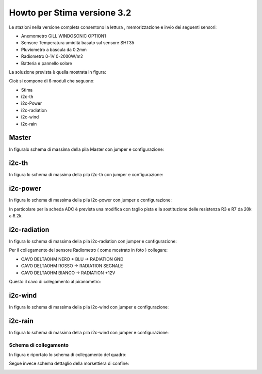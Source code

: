 Howto per Stima versione 3.2
============================

Le stazioni nella versione completa consentono la lettura ,
memorizzazione e invio dei seguenti sensori:

-  Anemometro GILL WINDOSONIC OPTION1
-  Sensore Temperatura umidità basato sul sensore SHT35
-  Pluviometro a bascula da 0.2mm
-  Radiometro 0-1V 0-2000W/m2
-  Batteria e pannello solare

La soluzione prevista è quella mostrata in figura:

|image0|

|image9|

Cioè si compone di 6 moduli che seguono:

-  Stima
-  i2c-th
-  i2c-Power
-  i2c-radiation
-  i2c-wind
-  i2c-rain

Master
~~~~~~

In figuralo schema di massima della pila Master con jumper e
configurazione:

|image1|

i2c-th
~~~~~~

In figura lo schema di massima della pila i2c-th con jumper e
configurazione:

|image2|

i2c-power
~~~~~~~~~

In figura lo schema di massima della pila i2c-power con jumper e
configurazione:

|image3|

In particolare per la scheda ADC è prevista una modifica con taglio
pista e la sostituzione delle resistenza R3 e R7 da 20k a 8.2k.

i2c-radiation
~~~~~~~~~~~~~

In figura lo schema di massima della pila i2c-radiation con jumper e
configurazione:

|image4|

Per il collegamento del sensore Radiometro ( come mostrato in foto ) collegare:

- CAVO DELTAOHM NERO + BLU  -> RADIATION GND
- CAVO DELTAOHM ROSSO  -> RADIATION SEGNALE
- CAVO DELTAOHM BIANCO -> RADIATION +12V

|image10|

Questo il cavo di colegamento al piranometro:

|image_piranometro|


i2c-wind
~~~~~~~~

In figura lo schema di massima della pila i2c-wind con jumper e
configurazione:

|image5|

i2c-rain
~~~~~~~~

In figura lo schema di massima della pila i2c-wind con jumper e
configurazione:

|image6|

Schema di collegamento
----------------------

In figura è riportato lo schema di collegamento del quadro:

|image7|
|image_schema_generale|

Segue invece schema dettaglio della morsettiera di confine:

|image8|


.. |image0| image:: ./img/totale.png
.. |image1| image:: ./img/Stima.png
.. |image2| image:: ./img/i2c-th.png
.. |image3| image:: ./img/i2c-power.png
.. |image4| image:: ./img/i2c-radiation.png
.. |image5| image:: ./img/i2c-wind.png
.. |image6| image:: ./img/i2c-rain.png
.. |image7| image:: ./img/schema.png
.. |image8| image:: ./img/morsettiera.png
.. |image9| image:: ./img/complessivo.jpg
.. |image10| image:: ./img/foto_morsettiera.jpg
.. |image_piranometro| image:: ./img/piranometro.png
.. |image_schema_generale| image:: ./img/schema_generale.png
